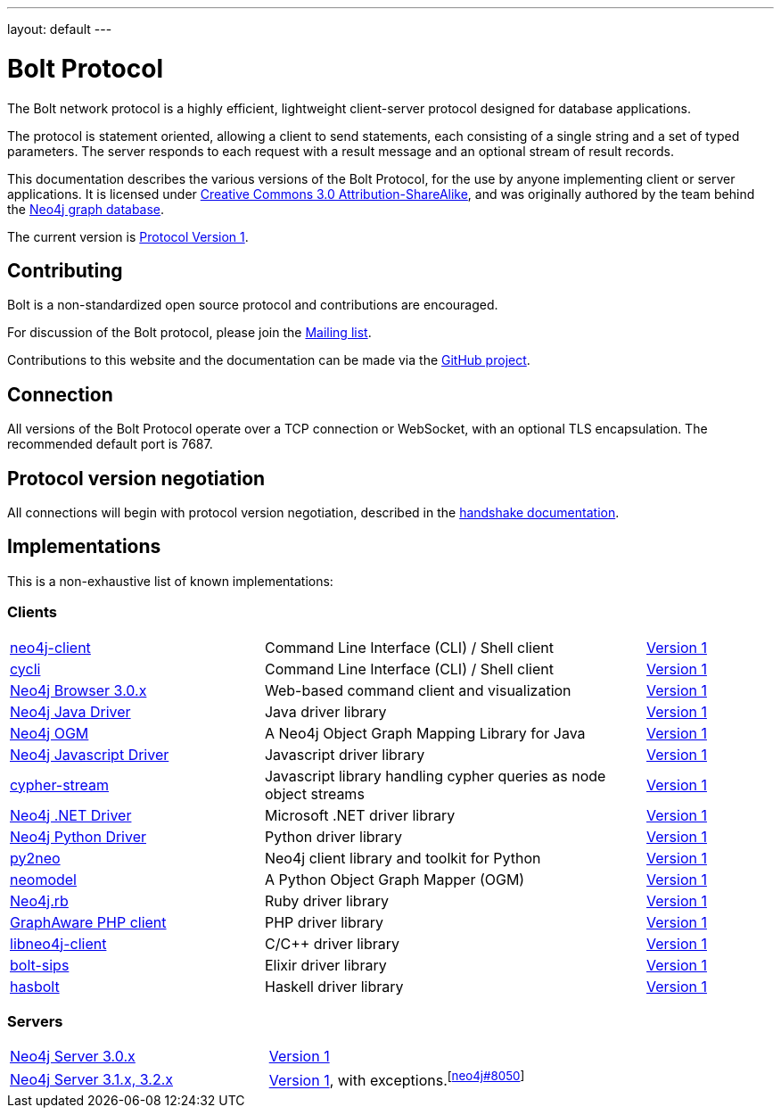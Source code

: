 ---
layout: default
---

= Bolt Protocol

The Bolt network protocol is a highly efficient, lightweight client-server
protocol designed for database applications.

The protocol is statement oriented, allowing a client to send statements, each
consisting of a single string and a set of typed parameters. The server
responds to each request with a result message and an optional stream of result
records.

This documentation describes the various versions of the Bolt Protocol, for the
use by anyone implementing client or server applications. It is licensed under
https://creativecommons.org/licenses/by-sa/3.0/[Creative Commons 3.0 Attribution-ShareAlike],
and was originally authored by the team behind the https://neo4j.com[Neo4j graph database].

The current version is link:v1/[Protocol Version 1].

== Contributing

Bolt is a non-standardized open source protocol and contributions are encouraged.

For discussion of the Bolt protocol, please join the https://groups.google.com/d/forum/boltprotocol[Mailing list].

Contributions to this website and the documentation can be made via the
https://github.com/boltprotocol/boltprotocol.org[GitHub project].

== Connection

All versions of the Bolt Protocol operate over a TCP connection or WebSocket,
with an optional TLS encapsulation. The recommended default port is 7687.

== Protocol version negotiation

All connections will begin with protocol version negotiation, described in the
link:v1/#handshake[handshake documentation].

== Implementations

This is a non-exhaustive list of known implementations:

=== Clients

[cols="2a,3a,1a"]
|===
|https://neo4j-client.net[neo4j-client]
|Command Line Interface (CLI) / Shell client
|link:v1/[Version 1]

|https://github.com/nicolewhite/cycli[cycli]
|Command Line Interface (CLI) / Shell client
|link:v1/[Version 1]

|https://neo4j.com[Neo4j Browser 3.0.x]
|Web-based command client and visualization
|link:v1/[Version 1]

|https://neo4j.com/developer/java/#neo4j-java-driver[Neo4j Java Driver]
|Java driver library
|link:v1/[Version 1]

|https://neo4j.com/neo4j/neo4j-ogm[Neo4j OGM]
|A Neo4j Object Graph Mapping Library for Java
|link:v1/[Version 1]

|https://neo4j.com/developer/javascript/#neo4j-javascript-driver[Neo4j Javascript Driver]
|Javascript driver library
|link:v1/[Version 1]

|https://github.com/codex-digital/cypher-stream[cypher-stream]
|Javascript library handling cypher queries as node object streams
|link:v1/[Version 1]

|https://neo4j.com/developer/dotnet/#neo4j-dotnet-driver[Neo4j .NET Driver]
|Microsoft .NET driver library
|link:v1/[Version 1]

|https://neo4j.com/developer/python/#neo4j-python-driver[Neo4j Python Driver]
|Python driver library
|link:v1/[Version 1]

|http://py2neo.org[py2neo]
|Neo4j client library and toolkit for Python
|link:v1/[Version 1]

|https://github.com/robinedwards/neomodel[neomodel]
|A Python Object Graph Mapper (OGM)
|link:v1/[Version 1]

|https://github.com/neo4jrb/neo4j[Neo4j.rb]
|Ruby driver library
|link:v1/[Version 1]

|https://github.com/graphaware/neo4j-php-client[GraphAware PHP client]
|PHP driver library
|link:v1/[Version 1]

|https://cleishm.github.io/libneo4j-client[libneo4j-client]
|C/C++ driver library
|link:v1/[Version 1]

|https://github.com/florinpatrascu/bolt_sips[bolt-sips]
|Elixir driver library
|link:v1/[Version 1]

|https://github.com/zmactep/hasbolt[hasbolt]
|Haskell driver library
|link:v1/[Version 1]
|===

=== Servers

[cols="1a,1a"]
|===
|https://neo4j.com[Neo4j Server 3.0.x]
|link:v1/[Version 1]

|https://neo4j.com[Neo4j Server 3.1.x, 3.2.x]
|link:v1/[Version 1], with exceptions.^[https://github.com/neo4j/neo4j/pull/8050[neo4j#8050]]^
|===
